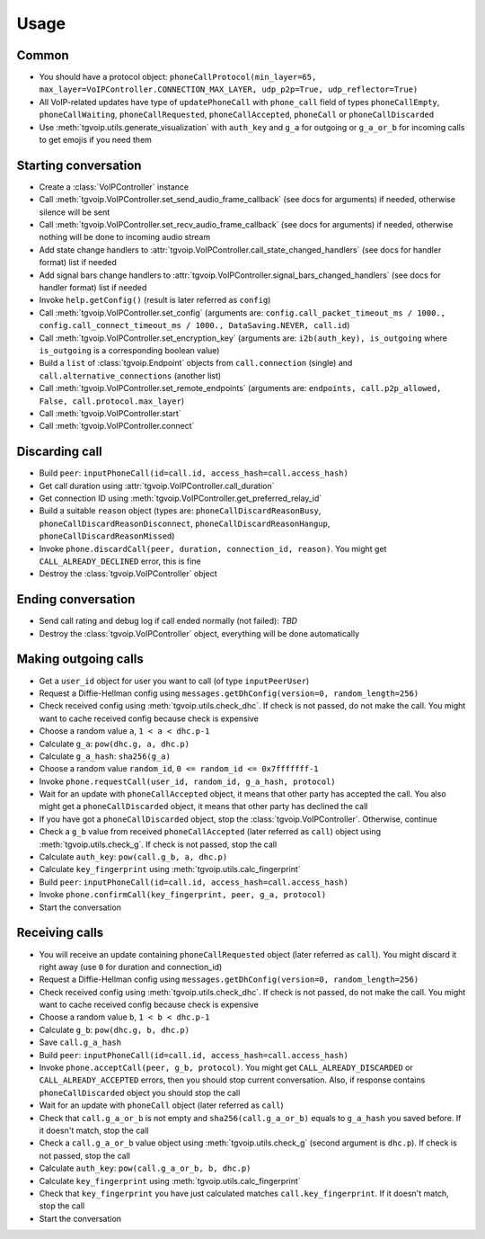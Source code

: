 Usage
=====


Common
------
* You should have a protocol object: ``phoneCallProtocol(min_layer=65, max_layer=VoIPController.CONNECTION_MAX_LAYER, udp_p2p=True, udp_reflector=True)``
* All VoIP-related updates have type of ``updatePhoneCall`` with ``phone_call`` field of types ``phoneCallEmpty``, ``phoneCallWaiting``, ``phoneCallRequested``, ``phoneCallAccepted``, ``phoneCall`` or ``phoneCallDiscarded``
* Use :meth:`tgvoip.utils.generate_visualization` with ``auth_key`` and ``g_a`` for outgoing or ``g_a_or_b`` for incoming calls to get emojis if you need them


Starting conversation
---------------------
* Create a :class:`VoIPController` instance
* Call :meth:`tgvoip.VoIPController.set_send_audio_frame_callback` (see docs for arguments) if needed, otherwise silence will be sent
* Call :meth:`tgvoip.VoIPController.set_recv_audio_frame_callback` (see docs for arguments) if needed, otherwise nothing will be done to incoming audio stream
* Add state change handlers to :attr:`tgvoip.VoIPController.call_state_changed_handlers` (see docs for handler format) list if needed
* Add signal bars change handlers to :attr:`tgvoip.VoIPController.signal_bars_changed_handlers` (see docs for handler format) list if needed
* Invoke ``help.getConfig()`` (result is later referred as ``config``)
* Call :meth:`tgvoip.VoIPController.set_config` (arguments are: ``config.call_packet_timeout_ms / 1000., config.call_connect_timeout_ms / 1000., DataSaving.NEVER, call.id``)
* Call :meth:`tgvoip.VoIPController.set_encryption_key` (arguments are: ``i2b(auth_key), is_outgoing`` where ``is_outgoing`` is a corresponding boolean value)
* Build a ``list`` of :class:`tgvoip.Endpoint` objects from ``call.connection`` (single) and ``call.alternative_connections`` (another list)
* Call :meth:`tgvoip.VoIPController.set_remote_endpoints` (arguments are: ``endpoints, call.p2p_allowed, False, call.protocol.max_layer``)
* Call :meth:`tgvoip.VoIPController.start`
* Call :meth:`tgvoip.VoIPController.connect`


Discarding call
---------------
* Build ``peer``: ``inputPhoneCall(id=call.id, access_hash=call.access_hash)``
* Get call duration using :attr:`tgvoip.VoIPController.call_duration`
* Get connection ID using :meth:`tgvoip.VoIPController.get_preferred_relay_id`
* Build a suitable ``reason`` object (types are: ``phoneCallDiscardReasonBusy``, ``phoneCallDiscardReasonDisconnect``, ``phoneCallDiscardReasonHangup``, ``phoneCallDiscardReasonMissed``)
* Invoke ``phone.discardCall(peer, duration, connection_id, reason)``. You might get ``CALL_ALREADY_DECLINED`` error, this is fine
* Destroy the :class:`tgvoip.VoIPController` object


Ending conversation
-------------------
* Send call rating and debug log if call ended normally (not failed): `TBD`
* Destroy the :class:`tgvoip.VoIPController` object, everything will be done automatically


Making outgoing calls
---------------------
* Get a ``user_id`` object for user you want to call (of type ``inputPeerUser``)
* Request a Diffie-Hellman config using ``messages.getDhConfig(version=0, random_length=256)``
* Check received config using :meth:`tgvoip.utils.check_dhc`. If check is not passed, do not make the call. You might want to cache received config because check is expensive
* Choose a random value ``a``, ``1 < a < dhc.p-1``
* Calculate ``g_a``: ``pow(dhc.g, a, dhc.p)``
* Calculate ``g_a_hash``: ``sha256(g_a)``
* Choose a random value ``random_id``, ``0 <= random_id <= 0x7fffffff-1``
* Invoke ``phone.requestCall(user_id, random_id, g_a_hash, protocol)``
* Wait for an update with ``phoneCallAccepted`` object, it means that other party has accepted the call. You also might get a ``phoneCallDiscarded`` object, it means that other party has declined the call
* If you have got a ``phoneCallDiscarded`` object, stop the :class:`tgvoip.VoIPController`. Otherwise, continue
* Check a ``g_b`` value from received ``phoneCallAccepted`` (later referred as ``call``) object using :meth:`tgvoip.utils.check_g`. If check is not passed, stop the call
* Calculate ``auth_key``: ``pow(call.g_b, a, dhc.p)``
* Calculate ``key_fingerprint`` using :meth:`tgvoip.utils.calc_fingerprint`
* Build ``peer``: ``inputPhoneCall(id=call.id, access_hash=call.access_hash)``
* Invoke ``phone.confirmCall(key_fingerprint, peer, g_a, protocol)``
* Start the conversation


Receiving calls
---------------
* You will receive an update containing ``phoneCallRequested`` object (later referred as ``call``). You might discard it right away (use ``0`` for duration and connection_id)
* Request a Diffie-Hellman config using ``messages.getDhConfig(version=0, random_length=256)``
* Check received config using :meth:`tgvoip.utils.check_dhc`. If check is not passed, do not make the call. You might want to cache received config because check is expensive
* Choose a random value ``b``, ``1 < b < dhc.p-1``
* Calculate ``g_b``: ``pow(dhc.g, b, dhc.p)``
* Save ``call.g_a_hash``
* Build ``peer``: ``inputPhoneCall(id=call.id, access_hash=call.access_hash)``
* Invoke ``phone.acceptCall(peer, g_b, protocol)``. You might get ``CALL_ALREADY_DISCARDED`` or ``CALL_ALREADY_ACCEPTED`` errors, then you should stop current conversation. Also, if response contains ``phoneCallDiscarded`` object you should stop the call
* Wait for an update with ``phoneCall`` object (later referred as ``call``)
* Check that ``call.g_a_or_b`` is not empty and ``sha256(call.g_a_or_b)`` equals to ``g_a_hash`` you saved before. If it doesn't match, stop the call
* Check a ``call.g_a_or_b`` value object using :meth:`tgvoip.utils.check_g` (second argument is ``dhc.p``). If check is not passed, stop the call
* Calculate ``auth_key``: ``pow(call.g_a_or_b, b, dhc.p)``
* Calculate ``key_fingerprint`` using :meth:`tgvoip.utils.calc_fingerprint`
* Check that ``key_fingerprint`` you have just calculated matches ``call.key_fingerprint``. If it doesn't match, stop the call
* Start the conversation

